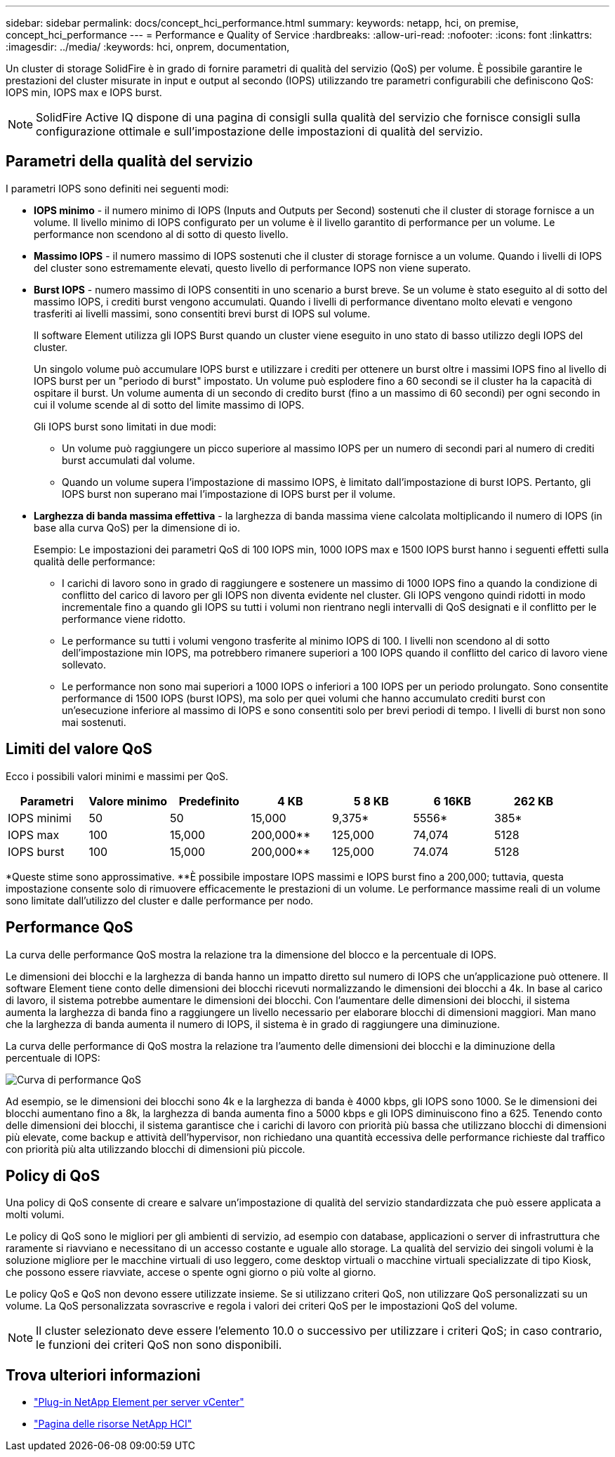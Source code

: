 ---
sidebar: sidebar 
permalink: docs/concept_hci_performance.html 
summary:  
keywords: netapp, hci, on premise, concept_hci_performance 
---
= Performance e Quality of Service
:hardbreaks:
:allow-uri-read: 
:nofooter: 
:icons: font
:linkattrs: 
:imagesdir: ../media/
:keywords: hci, onprem, documentation,


[role="lead"]
Un cluster di storage SolidFire è in grado di fornire parametri di qualità del servizio (QoS) per volume. È possibile garantire le prestazioni del cluster misurate in input e output al secondo (IOPS) utilizzando tre parametri configurabili che definiscono QoS: IOPS min, IOPS max e IOPS burst.


NOTE: SolidFire Active IQ dispone di una pagina di consigli sulla qualità del servizio che fornisce consigli sulla configurazione ottimale e sull'impostazione delle impostazioni di qualità del servizio.



== Parametri della qualità del servizio

I parametri IOPS sono definiti nei seguenti modi:

* *IOPS minimo* - il numero minimo di IOPS (Inputs and Outputs per Second) sostenuti che il cluster di storage fornisce a un volume. Il livello minimo di IOPS configurato per un volume è il livello garantito di performance per un volume. Le performance non scendono al di sotto di questo livello.
* *Massimo IOPS* - il numero massimo di IOPS sostenuti che il cluster di storage fornisce a un volume. Quando i livelli di IOPS del cluster sono estremamente elevati, questo livello di performance IOPS non viene superato.
* *Burst IOPS* - numero massimo di IOPS consentiti in uno scenario a burst breve. Se un volume è stato eseguito al di sotto del massimo IOPS, i crediti burst vengono accumulati. Quando i livelli di performance diventano molto elevati e vengono trasferiti ai livelli massimi, sono consentiti brevi burst di IOPS sul volume.
+
Il software Element utilizza gli IOPS Burst quando un cluster viene eseguito in uno stato di basso utilizzo degli IOPS del cluster.

+
Un singolo volume può accumulare IOPS burst e utilizzare i crediti per ottenere un burst oltre i massimi IOPS fino al livello di IOPS burst per un "periodo di burst" impostato. Un volume può esplodere fino a 60 secondi se il cluster ha la capacità di ospitare il burst. Un volume aumenta di un secondo di credito burst (fino a un massimo di 60 secondi) per ogni secondo in cui il volume scende al di sotto del limite massimo di IOPS.

+
Gli IOPS burst sono limitati in due modi:

+
** Un volume può raggiungere un picco superiore al massimo IOPS per un numero di secondi pari al numero di crediti burst accumulati dal volume.
** Quando un volume supera l'impostazione di massimo IOPS, è limitato dall'impostazione di burst IOPS. Pertanto, gli IOPS burst non superano mai l'impostazione di IOPS burst per il volume.


* *Larghezza di banda massima effettiva* - la larghezza di banda massima viene calcolata moltiplicando il numero di IOPS (in base alla curva QoS) per la dimensione di io.
+
Esempio: Le impostazioni dei parametri QoS di 100 IOPS min, 1000 IOPS max e 1500 IOPS burst hanno i seguenti effetti sulla qualità delle performance:

+
** I carichi di lavoro sono in grado di raggiungere e sostenere un massimo di 1000 IOPS fino a quando la condizione di conflitto del carico di lavoro per gli IOPS non diventa evidente nel cluster. Gli IOPS vengono quindi ridotti in modo incrementale fino a quando gli IOPS su tutti i volumi non rientrano negli intervalli di QoS designati e il conflitto per le performance viene ridotto.
** Le performance su tutti i volumi vengono trasferite al minimo IOPS di 100. I livelli non scendono al di sotto dell'impostazione min IOPS, ma potrebbero rimanere superiori a 100 IOPS quando il conflitto del carico di lavoro viene sollevato.
** Le performance non sono mai superiori a 1000 IOPS o inferiori a 100 IOPS per un periodo prolungato. Sono consentite performance di 1500 IOPS (burst IOPS), ma solo per quei volumi che hanno accumulato crediti burst con un'esecuzione inferiore al massimo di IOPS e sono consentiti solo per brevi periodi di tempo. I livelli di burst non sono mai sostenuti.






== Limiti del valore QoS

Ecco i possibili valori minimi e massimi per QoS.

[cols="7*"]
|===
| Parametri | Valore minimo | Predefinito | 4 KB | 5 8 KB | 6 16KB | 262 KB 


| IOPS minimi | 50 | 50 | 15,000 | 9,375* | 5556* | 385* 


| IOPS max | 100 | 15,000 | 200,000** | 125,000 | 74,074 | 5128 


| IOPS burst | 100 | 15,000 | 200,000** | 125,000 | 74.074 | 5128 
|===
*Queste stime sono approssimative. **È possibile impostare IOPS massimi e IOPS burst fino a 200,000; tuttavia, questa impostazione consente solo di rimuovere efficacemente le prestazioni di un volume. Le performance massime reali di un volume sono limitate dall'utilizzo del cluster e dalle performance per nodo.



== Performance QoS

La curva delle performance QoS mostra la relazione tra la dimensione del blocco e la percentuale di IOPS.

Le dimensioni dei blocchi e la larghezza di banda hanno un impatto diretto sul numero di IOPS che un'applicazione può ottenere. Il software Element tiene conto delle dimensioni dei blocchi ricevuti normalizzando le dimensioni dei blocchi a 4k. In base al carico di lavoro, il sistema potrebbe aumentare le dimensioni dei blocchi. Con l'aumentare delle dimensioni dei blocchi, il sistema aumenta la larghezza di banda fino a raggiungere un livello necessario per elaborare blocchi di dimensioni maggiori. Man mano che la larghezza di banda aumenta il numero di IOPS, il sistema è in grado di raggiungere una diminuzione.

La curva delle performance di QoS mostra la relazione tra l'aumento delle dimensioni dei blocchi e la diminuzione della percentuale di IOPS:

image::hci_performance_curve.png[Curva di performance QoS]

Ad esempio, se le dimensioni dei blocchi sono 4k e la larghezza di banda è 4000 kbps, gli IOPS sono 1000. Se le dimensioni dei blocchi aumentano fino a 8k, la larghezza di banda aumenta fino a 5000 kbps e gli IOPS diminuiscono fino a 625. Tenendo conto delle dimensioni dei blocchi, il sistema garantisce che i carichi di lavoro con priorità più bassa che utilizzano blocchi di dimensioni più elevate, come backup e attività dell'hypervisor, non richiedano una quantità eccessiva delle performance richieste dal traffico con priorità più alta utilizzando blocchi di dimensioni più piccole.



== Policy di QoS

Una policy di QoS consente di creare e salvare un'impostazione di qualità del servizio standardizzata che può essere applicata a molti volumi.

Le policy di QoS sono le migliori per gli ambienti di servizio, ad esempio con database, applicazioni o server di infrastruttura che raramente si riavviano e necessitano di un accesso costante e uguale allo storage. La qualità del servizio dei singoli volumi è la soluzione migliore per le macchine virtuali di uso leggero, come desktop virtuali o macchine virtuali specializzate di tipo Kiosk, che possono essere riavviate, accese o spente ogni giorno o più volte al giorno.

Le policy QoS e QoS non devono essere utilizzate insieme. Se si utilizzano criteri QoS, non utilizzare QoS personalizzati su un volume. La QoS personalizzata sovrascrive e regola i valori dei criteri QoS per le impostazioni QoS del volume.


NOTE: Il cluster selezionato deve essere l'elemento 10.0 o successivo per utilizzare i criteri QoS; in caso contrario, le funzioni dei criteri QoS non sono disponibili.

[discrete]
== Trova ulteriori informazioni

* https://docs.netapp.com/us-en/vcp/index.html["Plug-in NetApp Element per server vCenter"^]
* https://www.netapp.com/us/documentation/hci.aspx["Pagina delle risorse NetApp HCI"^]

